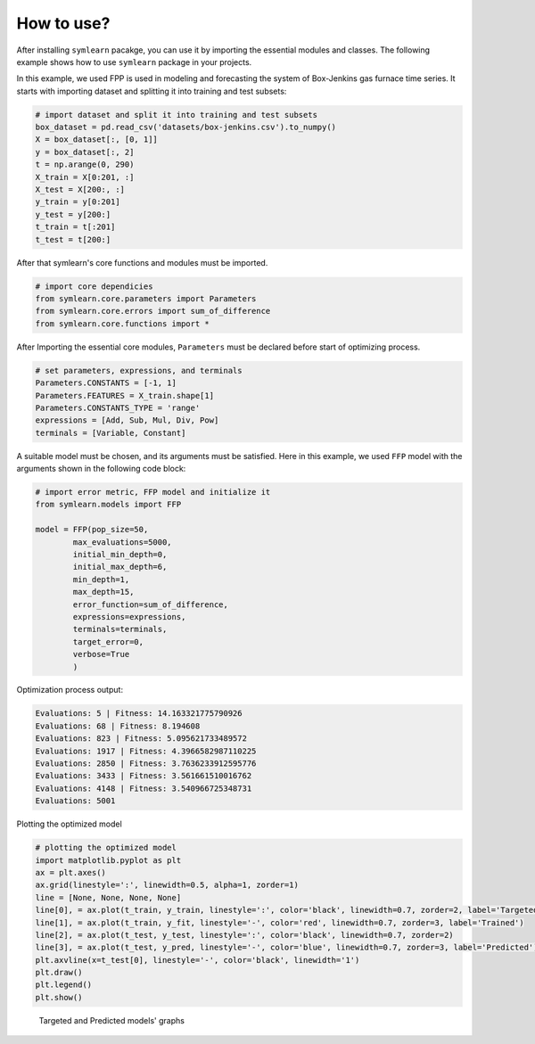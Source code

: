 How to use?
===========

After installing ``symlearn`` pacakge, you can use it by importing the essential modules and classes. The following example shows how to use ``symlearn`` package in your projects.

In this example, we used FPP is used in modeling and forecasting the system of Box-Jenkins gas furnace time series. It starts with importing dataset and splitting it into training and test subsets:

.. code-block:: python

    # import dataset and split it into training and test subsets
    box_dataset = pd.read_csv('datasets/box-jenkins.csv').to_numpy()
    X = box_dataset[:, [0, 1]]
    y = box_dataset[:, 2]
    t = np.arange(0, 290)
    X_train = X[0:201, :]
    X_test = X[200:, :]
    y_train = y[0:201]
    y_test = y[200:]
    t_train = t[:201]
    t_test = t[200:]

After that symlearn's core functions and modules must be imported.

.. code-block:: python

    # import core dependicies
    from symlearn.core.parameters import Parameters
    from symlearn.core.errors import sum_of_difference
    from symlearn.core.functions import *

After Importing the essential core modules, ``Parameters`` must be declared before start of optimizing process.

.. code-block:: python

    # set parameters, expressions, and terminals
    Parameters.CONSTANTS = [-1, 1]
    Parameters.FEATURES = X_train.shape[1]
    Parameters.CONSTANTS_TYPE = 'range'
    expressions = [Add, Sub, Mul, Div, Pow]
    terminals = [Variable, Constant]

A suitable model must be chosen, and its arguments must be satisfied. Here in this example, we used ``FFP`` model with the arguments shown in the following code block:

.. code-block:: python

    # import error metric, FFP model and initialize it     
    from symlearn.models import FFP

    model = FFP(pop_size=50,
            max_evaluations=5000,
            initial_min_depth=0,
            initial_max_depth=6,
            min_depth=1,
            max_depth=15,
            error_function=sum_of_difference,
            expressions=expressions,
            terminals=terminals,
            target_error=0,
            verbose=True
            )

Optimization process output:

.. code-block:: console

    Evaluations: 5 | Fitness: 14.163321775790926
    Evaluations: 68 | Fitness: 8.194608
    Evaluations: 823 | Fitness: 5.095621733489572
    Evaluations: 1917 | Fitness: 4.3966582987110225
    Evaluations: 2850 | Fitness: 3.7636233912595776
    Evaluations: 3433 | Fitness: 3.561661510016762
    Evaluations: 4148 | Fitness: 3.540966725348731
    Evaluations: 5001

Plotting the optimized model

.. code-block:: python

    # plotting the optimized model    
    import matplotlib.pyplot as plt
    ax = plt.axes()
    ax.grid(linestyle=':', linewidth=0.5, alpha=1, zorder=1)
    line = [None, None, None, None]
    line[0], = ax.plot(t_train, y_train, linestyle=':', color='black', linewidth=0.7, zorder=2, label='Targeted')    
    line[1], = ax.plot(t_train, y_fit, linestyle='-', color='red', linewidth=0.7, zorder=3, label='Trained')
    line[2], = ax.plot(t_test, y_test, linestyle=':', color='black', linewidth=0.7, zorder=2)
    line[3], = ax.plot(t_test, y_pred, linestyle='-', color='blue', linewidth=0.7, zorder=3, label='Predicted')
    plt.axvline(x=t_test[0], linestyle='-', color='black', linewidth='1')
    plt.draw()
    plt.legend()
    plt.show()

..  figure:: images/graph.png
    :width: 100%

    Targeted and Predicted models' graphs

